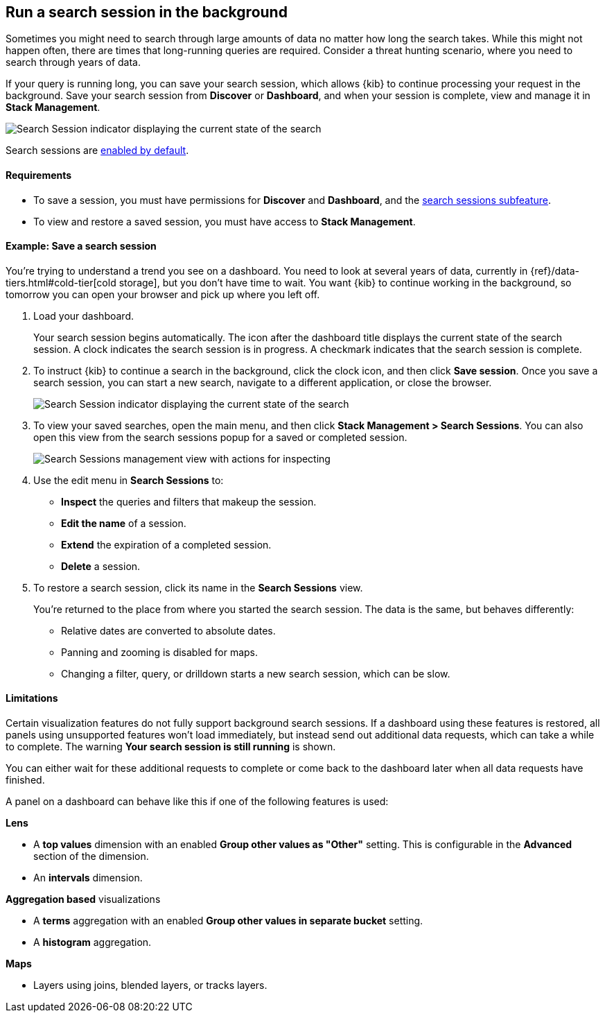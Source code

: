 [[search-sessions]]
== Run a search session in the background

Sometimes you might need to search through large amounts of data no matter
how long the search takes. While this might not happen often,
there are times that long-running queries are required.
Consider a threat hunting scenario, where you need to search through years of data.

If your query is running long, you can save your search session, which
allows {kib} to continue processing your request in the
background.  Save your search session from *Discover* or *Dashboard*,
and when your session is complete, view and manage it in *Stack Management*.

[role="screenshot"]
image::images/search-session.png[Search Session indicator displaying the current state of the search, which you can click to stop or save a running Search Session ]

Search sessions are <<search-session-settings-kb,enabled by default>>.

[float]
==== Requirements


* To save a session, you must have permissions for *Discover* and *Dashboard*,
and the <<kibana-feature-privileges, search sessions subfeature>>.

* To view and restore a saved session, you must have access to *Stack Management*.

[float]
==== Example: Save a search session

You’re trying to understand a trend you see on a dashboard. You
need to look at several years of data, currently in
{ref}/data-tiers.html#cold-tier[cold storage],
but you don’t have time to wait. You want {kib} to
continue working in the background, so tomorrow you can
open your browser and pick up where you left off.

. Load your dashboard.
+
Your search session begins automatically. The icon after the dashboard title
displays the current state of the search session. A clock indicates the search session is in progress.
A checkmark indicates that the search session is complete.

. To instruct {kib} to continue a search in the background, click the clock icon,
and then click *Save session*. Once you save a search session, you can start a new search,
navigate to a different application, or close the browser.
+
[role="screenshot"]
image::images/search-session-awhile.png[Search Session indicator displaying the current state of the search, which you can click to stop or save a running Search Session ]

. To view your saved searches, open the main menu, and then click
*Stack Management > Search Sessions*.  You can also open this view from the search sessions popup for a saved or completed session.
+
[role="screenshot"]
image::images/search-sessions-menu.png[Search Sessions management view with actions for inspecting, extending, and deleting a session. ]

. Use the edit menu in *Search Sessions* to:
* *Inspect* the queries and filters that makeup the session.
* *Edit the name* of a session.
* *Extend* the expiration of a completed session.
* *Delete* a session.

. To restore a search session, click its name in the *Search Sessions* view.
+
You're returned to the place from where you started the search session. The data is the same, but
behaves differently:
+
* Relative dates are converted to absolute dates.
* Panning and zooming is disabled for maps.
* Changing a filter, query, or drilldown starts a new search session, which can be slow.

[float]
==== Limitations

Certain visualization features do not fully support background search sessions. If a dashboard
using these features is restored,
all panels using unsupported features won't load immediately, but instead send out additional
data requests, which can take a while to complete.
The warning *Your search session is still running* is shown.

You can either wait for these additional requests to complete or come back to the dashboard later
when all data requests have finished.

A panel on a dashboard can behave like this if one of the following features is used:

**Lens**

* A *top values* dimension with an enabled *Group other values as "Other"* setting.
This is configurable in the *Advanced* section of the dimension.
* An *intervals* dimension.

**Aggregation based** visualizations

* A *terms* aggregation with an enabled *Group other values in separate bucket* setting.
* A *histogram* aggregation.

**Maps**

* Layers using joins, blended layers, or tracks layers.
